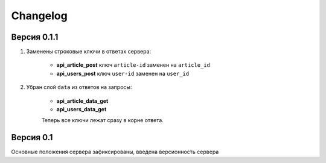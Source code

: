 Changelog
=========

Версия 0.1.1
------------

1. Заменены строковые ключи в ответах сервера:

    * **api_article_post** ключ ``article-id`` заменен на ``article_id``
    * **api_users_post** ключ ``user-id`` заменен на ``user_id``

2. Убран слой ``data`` из ответов на запросы:

    * **api_article_data_get**
    * **api_users_data_get**

    Теперь все ключи лежат сразу в корне ответа.

Версия 0.1
----------

Основные положения сервера зафиксированы, введена версионность сервера